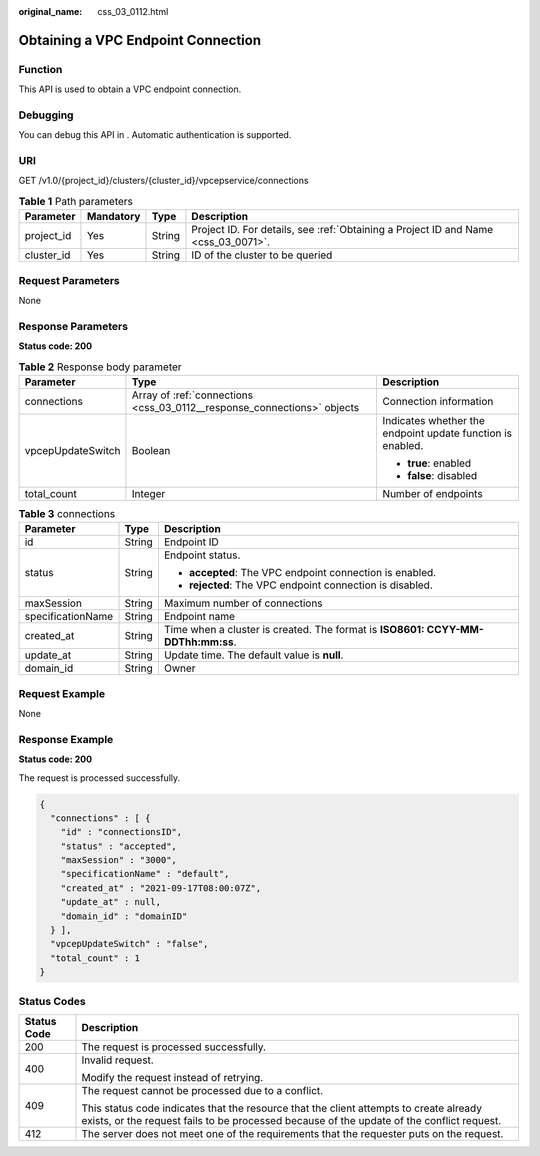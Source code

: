 :original_name: css_03_0112.html

.. _css_03_0112:

Obtaining a VPC Endpoint Connection
===================================

Function
--------

This API is used to obtain a VPC endpoint connection.

Debugging
---------

You can debug this API in . Automatic authentication is supported.

URI
---

GET /v1.0/{project_id}/clusters/{cluster_id}/vpcepservice/connections

.. table:: **Table 1** Path parameters

   +------------+-----------+--------+------------------------------------------------------------------------------------+
   | Parameter  | Mandatory | Type   | Description                                                                        |
   +============+===========+========+====================================================================================+
   | project_id | Yes       | String | Project ID. For details, see :ref:`Obtaining a Project ID and Name <css_03_0071>`. |
   +------------+-----------+--------+------------------------------------------------------------------------------------+
   | cluster_id | Yes       | String | ID of the cluster to be queried                                                    |
   +------------+-----------+--------+------------------------------------------------------------------------------------+

Request Parameters
------------------

None

Response Parameters
-------------------

**Status code: 200**

.. table:: **Table 2** Response body parameter

   +-----------------------+-------------------------------------------------------------------------+------------------------------------------------------------+
   | Parameter             | Type                                                                    | Description                                                |
   +=======================+=========================================================================+============================================================+
   | connections           | Array of :ref:`connections <css_03_0112__response_connections>` objects | Connection information                                     |
   +-----------------------+-------------------------------------------------------------------------+------------------------------------------------------------+
   | vpcepUpdateSwitch     | Boolean                                                                 | Indicates whether the endpoint update function is enabled. |
   |                       |                                                                         |                                                            |
   |                       |                                                                         | -  **true**: enabled                                       |
   |                       |                                                                         | -  **false**: disabled                                     |
   +-----------------------+-------------------------------------------------------------------------+------------------------------------------------------------+
   | total_count           | Integer                                                                 | Number of endpoints                                        |
   +-----------------------+-------------------------------------------------------------------------+------------------------------------------------------------+

.. _css_03_0112__response_connections:

.. table:: **Table 3** connections

   +-----------------------+-----------------------+---------------------------------------------------------------------------------+
   | Parameter             | Type                  | Description                                                                     |
   +=======================+=======================+=================================================================================+
   | id                    | String                | Endpoint ID                                                                     |
   +-----------------------+-----------------------+---------------------------------------------------------------------------------+
   | status                | String                | Endpoint status.                                                                |
   |                       |                       |                                                                                 |
   |                       |                       | -  **accepted**: The VPC endpoint connection is enabled.                        |
   |                       |                       | -  **rejected**: The VPC endpoint connection is disabled.                       |
   +-----------------------+-----------------------+---------------------------------------------------------------------------------+
   | maxSession            | String                | Maximum number of connections                                                   |
   +-----------------------+-----------------------+---------------------------------------------------------------------------------+
   | specificationName     | String                | Endpoint name                                                                   |
   +-----------------------+-----------------------+---------------------------------------------------------------------------------+
   | created_at            | String                | Time when a cluster is created. The format is **ISO8601: CCYY-MM-DDThh:mm:ss**. |
   +-----------------------+-----------------------+---------------------------------------------------------------------------------+
   | update_at             | String                | Update time. The default value is **null**.                                     |
   +-----------------------+-----------------------+---------------------------------------------------------------------------------+
   | domain_id             | String                | Owner                                                                           |
   +-----------------------+-----------------------+---------------------------------------------------------------------------------+

Request Example
---------------

None

Response Example
----------------

**Status code: 200**

The request is processed successfully.

.. code-block::

   {
     "connections" : [ {
       "id" : "connectionsID",
       "status" : "accepted",
       "maxSession" : "3000",
       "specificationName" : "default",
       "created_at" : "2021-09-17T08:00:07Z",
       "update_at" : null,
       "domain_id" : "domainID"
     } ],
     "vpcepUpdateSwitch" : "false",
     "total_count" : 1
   }

Status Codes
------------

+-----------------------------------+-------------------------------------------------------------------------------------------------------------------------------------------------------------------------------------+
| Status Code                       | Description                                                                                                                                                                         |
+===================================+=====================================================================================================================================================================================+
| 200                               | The request is processed successfully.                                                                                                                                              |
+-----------------------------------+-------------------------------------------------------------------------------------------------------------------------------------------------------------------------------------+
| 400                               | Invalid request.                                                                                                                                                                    |
|                                   |                                                                                                                                                                                     |
|                                   | Modify the request instead of retrying.                                                                                                                                             |
+-----------------------------------+-------------------------------------------------------------------------------------------------------------------------------------------------------------------------------------+
| 409                               | The request cannot be processed due to a conflict.                                                                                                                                  |
|                                   |                                                                                                                                                                                     |
|                                   | This status code indicates that the resource that the client attempts to create already exists, or the request fails to be processed because of the update of the conflict request. |
+-----------------------------------+-------------------------------------------------------------------------------------------------------------------------------------------------------------------------------------+
| 412                               | The server does not meet one of the requirements that the requester puts on the request.                                                                                            |
+-----------------------------------+-------------------------------------------------------------------------------------------------------------------------------------------------------------------------------------+
